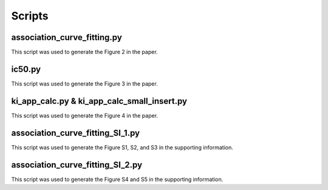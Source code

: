 =======
Scripts
=======

association_curve_fitting.py
============================
This script was used to generate the Figure 2 in the paper.

ic50.py
=======
This script was used to generate the Figure 3 in the paper.

ki_app_calc.py & ki_app_calc_small_insert.py
============================================
This script was used to generate the Figure 4 in the paper.

association_curve_fitting_SI_1.py
=================================
This script was used to generate the Figure S1, S2, and S3 in the supporting information.

association_curve_fitting_SI_2.py
=================================
This script was used to generate the Figure S4 and S5 in the supporting information.
